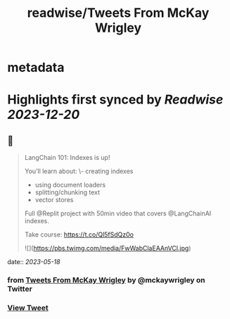 :PROPERTIES:
:title: readwise/Tweets From McKay Wrigley
:END:


* metadata
:PROPERTIES:
:author: [[mckaywrigley on Twitter]]
:full-title: "Tweets From McKay Wrigley"
:category: [[tweets]]
:url: https://twitter.com/mckaywrigley
:image-url: https://pbs.twimg.com/profile_images/1552979440547704832/WX5crG9I.jpg
:END:

* Highlights first synced by [[Readwise]] [[2023-12-20]]
** 📌
#+BEGIN_QUOTE
LangChain 101: Indexes is up!

You’ll learn about:
\- creating indexes
- using document loaders
- splitting/chunking text
- vector stores

Full @Replit project with 50min video that covers @LangChainAI indexes.

Take course: https://t.co/Ql5fSdQz0o 

![](https://pbs.twimg.com/media/FwWabClaEAAnVCl.jpg) 
#+END_QUOTE
    date:: [[2023-05-18]]
*** from _Tweets From McKay Wrigley_ by @mckaywrigley on Twitter
*** [[https://twitter.com/mckaywrigley/status/1658901830313861120][View Tweet]]
